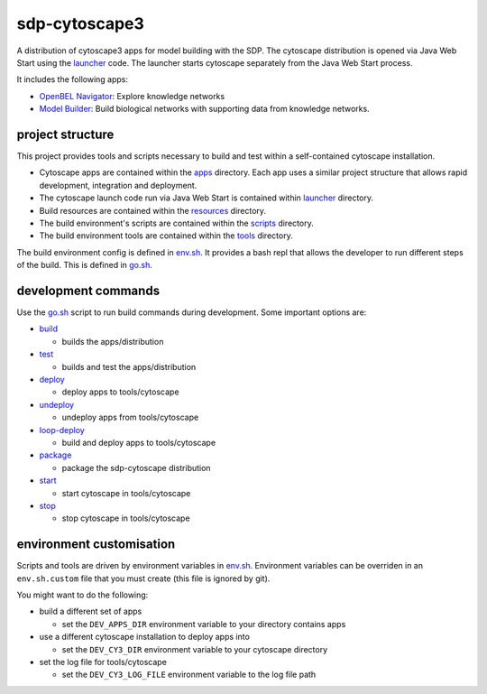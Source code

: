 sdp-cytoscape3
==============

A distribution of cytoscape3 apps for model building with the SDP.  The cytoscape distribution is opened via Java Web Start using the launcher_ code.  The launcher starts cytoscape separately from the Java Web Start process.

It includes the following apps:

- `OpenBEL Navigator`_: Explore knowledge networks
- `Model Builder`_: Build biological networks with supporting data from knowledge networks.

project structure
-----------------

This project provides tools and scripts necessary to build and test within a self-contained cytoscape installation.

- Cytoscape apps are contained within the apps_ directory.  Each app uses a similar project structure that allows rapid development, integration and deployment.
- The cytoscape launch code run via Java Web Start is contained within launcher_ directory.
- Build resources are contained within the resources_ directory.
- The build environment's scripts are contained within the scripts_ directory.
- The build environment tools are contained within the tools_ directory.

The build environment config is defined in env.sh_.  It provides a bash repl that allows the developer to run different steps of the build.  This is defined in go.sh_.

development commands
--------------------

Use the go.sh_ script to run build commands during development.  Some important options are:

- build_

  - builds the apps/distribution

- test_

  - builds and test the apps/distribution

- deploy_

  - deploy apps to tools/cytoscape

- undeploy_

  - undeploy apps from tools/cytoscape

- loop-deploy_

  - build and deploy apps to tools/cytoscape

- package_

  - package the sdp-cytoscape distribution

- start_

  - start cytoscape in tools/cytoscape

- stop_

  - stop cytoscape in tools/cytoscape

environment customisation
-------------------------

Scripts and tools are driven by environment variables in env.sh_.  Environment variables can be overriden in an ``env.sh.custom`` file that you must create (this file is ignored by git).

You might want to do the following:

- build a different set of apps

  - set the ``DEV_APPS_DIR`` environment variable to your directory contains apps

- use a different cytoscape installation to deploy apps into

  - set the ``DEV_CY3_DIR`` environment variable to your cytoscape directory

- set the log file for tools/cytoscape

  - set the ``DEV_CY3_LOG_FILE`` environment variable to the log file path

.. _OpenBEL Navigator: https://github.com/OpenBEL/kam-nav
.. _Model Builder: https://github.com/Selventa/model-builder
.. _apps: https://github.com/Selventa/sdp-cytoscape3/tree/experimental/apps
.. _launcher: https://github.com/Selventa/sdp-cytoscape3/tree/experimental/launcher
.. _resources: https://github.com/Selventa/sdp-cytoscape3/tree/experimental/resources
.. _scripts: https://github.com/Selventa/sdp-cytoscape3/tree/experimental/scripts
.. _tools: https://github.com/Selventa/sdp-cytoscape3/tree/experimental/tools
.. _env.sh: https://github.com/Selventa/sdp-cytoscape3/tree/experimental/env.sh
.. _go.sh: https://github.com/Selventa/sdp-cytoscape3/tree/experimental/scripts/go.sh
.. _build: https://github.com/Selventa/sdp-cytoscape3/tree/experimental/scripts/build.sh
.. _test: https://github.com/Selventa/sdp-cytoscape3/tree/experimental/scripts/test.sh
.. _deploy: https://github.com/Selventa/sdp-cytoscape3/tree/experimental/scripts/deploy.sh
.. _undeploy: https://github.com/Selventa/sdp-cytoscape3/tree/experimental/scripts/undeploy.sh
.. _loop-deploy: https://github.com/Selventa/sdp-cytoscape3/tree/experimental/scripts/loop-deploy.sh
.. _package: https://github.com/Selventa/sdp-cytoscape3/tree/experimental/scripts/package.sh
.. _start: https://github.com/Selventa/sdp-cytoscape3/tree/experimental/scripts/start.sh
.. _stop: https://github.com/Selventa/sdp-cytoscape3/tree/experimental/scripts/stop.sh

